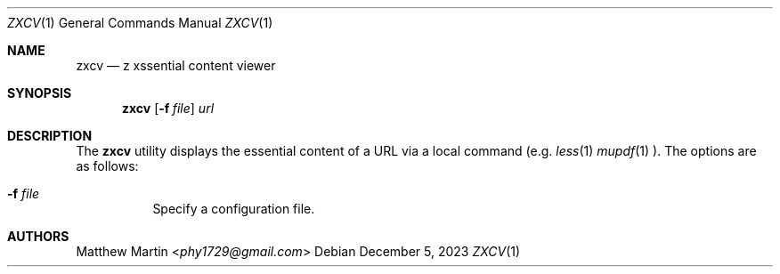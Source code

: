 .Dd December 5, 2023
.Dt ZXCV 1
.Os
.Sh NAME
.Nm zxcv
.Nd z xssential content viewer
.Sh SYNOPSIS
.Nm zxcv
.Op Fl f Ar file
.Ar url
.Sh DESCRIPTION
The
.Nm
utility displays the essential content of a URL via a local command (e.g.
.Xr less 1
.Xr mupdf 1
).
The options are as follows:
.Bl -tag -width Ds
.It Fl f Ar file
Specify a configuration file.
.El
.Sh AUTHORS
.An Matthew Martin Aq Mt phy1729@gmail.com
